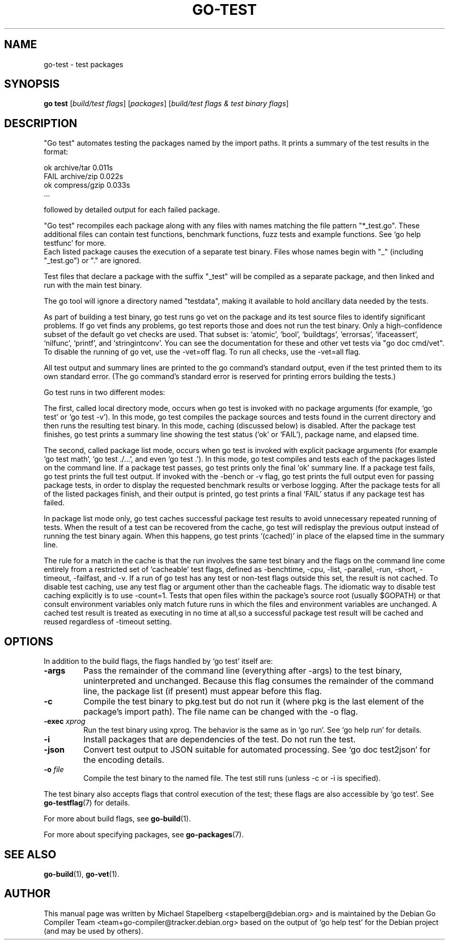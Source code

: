 .\"                                      Hey, EMACS: -*- nroff -*-
.de Vb \" Begin verbatim text
.ft CW
.nf
.ne \\$1
..
.de Ve \" End verbatim text
.ft R
.fi
..
.TH GO-TEST 1 "2022-03-15"
.\" Please adjust this date whenever revising the manpage.
.SH NAME
go-test \- test packages
.SH SYNOPSIS
.B go test
.RI [ "build/test flags" ]
.RI [ packages ]
.RI [ "build/test flags & test binary flags" ]
.SH DESCRIPTION
"Go test" automates testing the packages named by the import paths.
It prints a summary of the test results in the format:

.Vb 6
\&      ok   archive/tar   0.011s
\&      FAIL archive/zip   0.022s
\&      ok   compress/gzip 0.033s
\&      ...
.Ve

followed by detailed output for each failed package.
.P
"Go test" recompiles each package along with any files with names matching
the file pattern "*_test.go".
These additional files can contain test functions, benchmark functions, fuzz
tests and example functions. See \(oqgo help testfunc\(cq for more.
.br
Each listed package causes the execution of a separate test binary.
Files whose names begin with "_" (including "_test.go") or "." are ignored.
.P
Test files that declare a package with the suffix "_test" will be compiled as a
separate package, and then linked and run with the main test binary.
.P
The go tool will ignore a directory named "testdata", making it available
to hold ancillary data needed by the tests.
.P
As part of building a test binary, go test runs go vet on the package
and its test source files to identify significant problems. If go vet
finds any problems, go test reports those and does not run the test
binary. Only a high-confidence subset of the default go vet checks are
used. That subset is: \(oqatomic\(cq, \(oqbool\(cq, \(oqbuildtags\(cq, \(oqerrorsas\(cq, \(oqifaceassert\(cq, \(oqnilfunc\(cq, \(oqprintf\(cq, and \(oqstringintconv\(cq. You can see
the documentation for these and other vet tests via "go doc cmd/vet".
To disable the running of go vet, use the \-vet=off flag. To run all
checks, use the \-vet=all flag.
.P
All test output and summary lines are printed to the go command\(cqs
standard output, even if the test printed them to its own standard
error. (The go command\(cqs standard error is reserved for printing
errors building the tests.)
.P
Go test runs in two different modes:
.P
The first, called local directory mode, occurs when go test is
invoked with no package arguments (for example, \(oqgo test\(cq or \(oqgo
test \-v\(cq). In this mode, go test compiles the package sources and
tests found in the current directory and then runs the resulting
test binary. In this mode, caching (discussed below) is disabled.
After the package test finishes, go test prints a summary line
showing the test status (\(oqok\(cq or \(oqFAIL\(cq), package name, and elapsed
time.
.P
The second, called package list mode, occurs when go test is invoked
with explicit package arguments (for example \(oqgo test math\(cq, \(oqgo
test ./...\(cq, and even \(oqgo test .\(cq). In this mode, go test compiles
and tests each of the packages listed on the command line. If a
package test passes, go test prints only the final \(oqok\(cq summary
line. If a package test fails, go test prints the full test output.
If invoked with the \-bench or \-v flag, go test prints the full
output even for passing package tests, in order to display the
requested benchmark results or verbose logging. After the package
tests for all of the listed packages finish, and their output is
printed, go test prints a final \(oqFAIL\(cq status if any package test
has failed.
.P
In package list mode only, go test caches successful package test
results to avoid unnecessary repeated running of tests. When the
result of a test can be recovered from the cache, go test will
redisplay the previous output instead of running the test binary
again. When this happens, go test prints \(oq(cached)\(cq in place of the
elapsed time in the summary line.
.P
The rule for a match in the cache is that the run involves the same
test binary and the flags on the command line come entirely from a
restricted set of \[oq]cacheable\[cq] test flags, defined as \-benchtime, \-cpu,
\-list, \-parallel, \-run, \-short, \-timeout, \-failfast, and \-v.
If a run of go test has any test or non-test flags outside this set,
the result is not cached. To disable test caching, use any test flag
or argument other than the cacheable flags. The idiomatic way to disable
test caching explicitly is to use \-count=1. Tests that open files within
the package\(cqs source root (usually $GOPATH) or that consult environment
variables only match future runs in which the files and environment
variables are unchanged. A cached test result is treated as executing
in no time at all,so a successful package test result will be cached and
reused regardless of \-timeout setting.
.SH OPTIONS
In addition to the build flags, the flags handled by \(oqgo test\(cq itself are:
.TP
.B \-args
Pass the remainder of the command line (everything after \-args)
to the test binary, uninterpreted and unchanged.
Because this flag consumes the remainder of the command line,
the package list (if present) must appear before this flag.
.TP
.B \-c
Compile the test binary to pkg.test but do not run it
(where pkg is the last element of the package\(cqs import path).
The file name can be changed with the \-o flag.
.TP
.BI "\-exec " xprog
Run the test binary using xprog. The behavior is the same as
in \(oqgo run\(cq. See \(oqgo help run\(cq for details.
.TP
.B \-i
Install packages that are dependencies of the test.
Do not run the test.
.TP
.B \-json
Convert test output to JSON suitable for automated processing.
See \(oqgo doc test2json\(cq for the encoding details.
.TP
.BI "\-o " file
Compile the test binary to the named file.
The test still runs (unless \-c or \-i is specified).
.P
The test binary also accepts flags that control execution of the test; these
flags are also accessible by \(oqgo test\(cq.  See \fBgo-testflag\fP(7) for details.
.P
For more about build flags, see \fBgo-build\fP(1).
.P
For more about specifying packages, see \fBgo-packages\fP(7).
.SH SEE ALSO
.BR go-build (1),
.BR go-vet (1).
.SH AUTHOR
.PP
This manual page was written by Michael Stapelberg <stapelberg@debian.org>
and is maintained by the
Debian Go Compiler Team <team+go-compiler@tracker.debian.org>
based on the output of \(oqgo help test\(cq
for the Debian project (and may be used by others).

